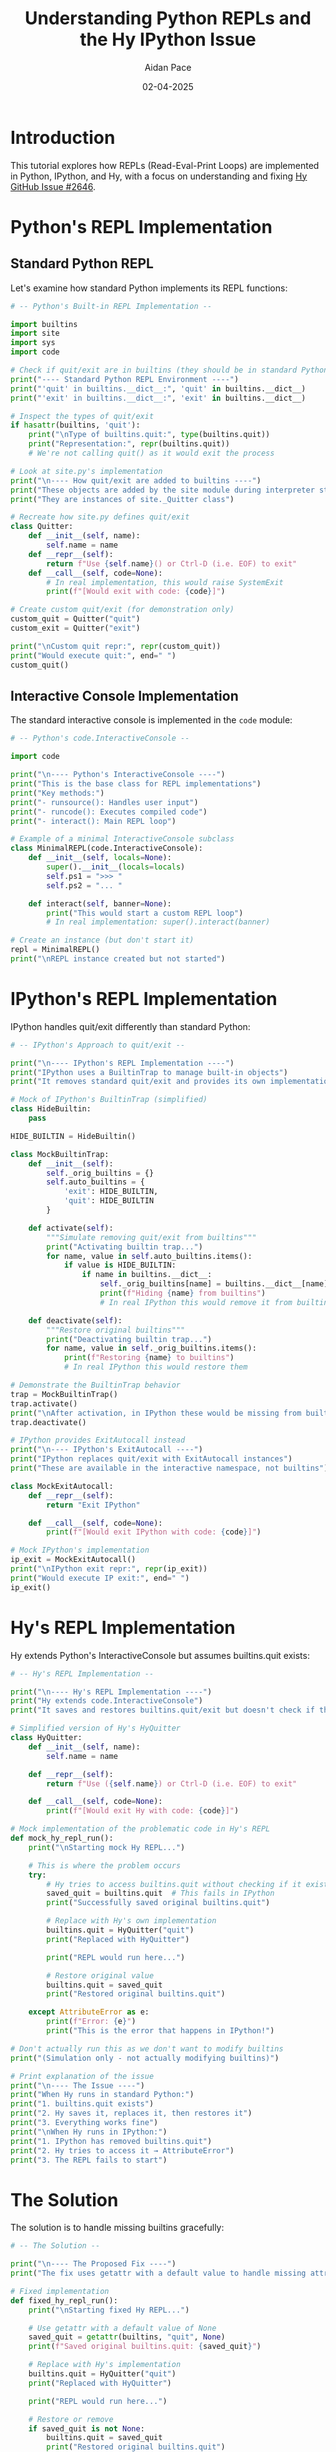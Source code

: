 #+TITLE: Understanding Python REPLs and the Hy IPython Issue
#+AUTHOR: Aidan Pace
#+DATE: 02-04-2025
#+PROPERTY: header-args :mkdirp yes
#+PROPERTY: header-args:python :session py-session :results output

* Introduction

This tutorial explores how REPLs (Read-Eval-Print Loops) are implemented in Python, IPython, and Hy, with a focus on understanding and fixing [[https://github.com/hylang/hy/issues/2646][Hy GitHub Issue #2646]].

* Python's REPL Implementation
:PROPERTIES:
:header-args:python: :tangle understanding_python_repls.py
:END:

** Standard Python REPL

Let's examine how standard Python implements its REPL functions:

#+begin_src python :tangle yes
# -- Python's Built-in REPL Implementation --

import builtins
import site
import sys
import code

# Check if quit/exit are in builtins (they should be in standard Python)
print("---- Standard Python REPL Environment ----")
print("'quit' in builtins.__dict__:", 'quit' in builtins.__dict__)
print("'exit' in builtins.__dict__:", 'exit' in builtins.__dict__)

# Inspect the types of quit/exit
if hasattr(builtins, 'quit'):
    print("\nType of builtins.quit:", type(builtins.quit))
    print("Representation:", repr(builtins.quit))
    # We're not calling quit() as it would exit the process
    
# Look at site.py's implementation
print("\n---- How quit/exit are added to builtins ----")
print("These objects are added by the site module during interpreter startup")
print("They are instances of site._Quitter class")

# Recreate how site.py defines quit/exit
class Quitter:
    def __init__(self, name):
        self.name = name
    def __repr__(self):
        return f"Use {self.name}() or Ctrl-D (i.e. EOF) to exit"
    def __call__(self, code=None):
        # In real implementation, this would raise SystemExit
        print(f"[Would exit with code: {code}]")

# Create custom quit/exit (for demonstration only)
custom_quit = Quitter("quit")
custom_exit = Quitter("exit")

print("\nCustom quit repr:", repr(custom_quit))
print("Would execute quit:", end=" ")
custom_quit()
#+end_src

** Interactive Console Implementation

The standard interactive console is implemented in the ~code~ module:

#+begin_src python :tangle yes
# -- Python's code.InteractiveConsole --

import code

print("\n---- Python's InteractiveConsole ----")
print("This is the base class for REPL implementations")
print("Key methods:")
print("- runsource(): Handles user input")
print("- runcode(): Executes compiled code")
print("- interact(): Main REPL loop")

# Example of a minimal InteractiveConsole subclass
class MinimalREPL(code.InteractiveConsole):
    def __init__(self, locals=None):
        super().__init__(locals=locals)
        self.ps1 = ">>> "
        self.ps2 = "... "
    
    def interact(self, banner=None):
        print("This would start a custom REPL loop")
        # In real implementation: super().interact(banner)

# Create an instance (but don't start it)
repl = MinimalREPL()
print("\nREPL instance created but not started")
#+end_src

* IPython's REPL Implementation
:PROPERTIES:
:header-args:python: :tangle understanding_python_repls.py
:END:

IPython handles quit/exit differently than standard Python:

#+begin_src python :tangle yes
# -- IPython's Approach to quit/exit --

print("\n---- IPython's REPL Implementation ----")
print("IPython uses a BuiltinTrap to manage built-in objects")
print("It removes standard quit/exit and provides its own implementation")

# Mock of IPython's BuiltinTrap (simplified)
class HideBuiltin:
    pass

HIDE_BUILTIN = HideBuiltin()

class MockBuiltinTrap:
    def __init__(self):
        self._orig_builtins = {}
        self.auto_builtins = {
            'exit': HIDE_BUILTIN,
            'quit': HIDE_BUILTIN
        }
    
    def activate(self):
        """Simulate removing quit/exit from builtins"""
        print("Activating builtin trap...")
        for name, value in self.auto_builtins.items():
            if value is HIDE_BUILTIN:
                if name in builtins.__dict__:
                    self._orig_builtins[name] = builtins.__dict__[name]
                    print(f"Hiding {name} from builtins")
                    # In real IPython this would remove it from builtins.__dict__
    
    def deactivate(self):
        """Restore original builtins"""
        print("Deactivating builtin trap...")
        for name, value in self._orig_builtins.items():
            print(f"Restoring {name} to builtins")
            # In real IPython this would restore them

# Demonstrate the BuiltinTrap behavior
trap = MockBuiltinTrap()
trap.activate()
print("\nAfter activation, in IPython these would be missing from builtins")
trap.deactivate()

# IPython provides ExitAutocall instead
print("\n---- IPython's ExitAutocall ----")
print("IPython replaces quit/exit with ExitAutocall instances")
print("These are available in the interactive namespace, not builtins")

class MockExitAutocall:
    def __repr__(self):
        return "Exit IPython"
    
    def __call__(self, code=None):
        print(f"[Would exit IPython with code: {code}]")

# Mock IPython's implementation
ip_exit = MockExitAutocall()
print("\nIPython exit repr:", repr(ip_exit))
print("Would execute IP exit:", end=" ")
ip_exit()
#+end_src

* Hy's REPL Implementation
:PROPERTIES:
:header-args:python: :tangle understanding_python_repls.py
:END:

Hy extends Python's InteractiveConsole but assumes builtins.quit exists:

#+begin_src python :tangle yes
# -- Hy's REPL Implementation --

print("\n---- Hy's REPL Implementation ----")
print("Hy extends code.InteractiveConsole")
print("It saves and restores builtins.quit/exit but doesn't check if they exist")

# Simplified version of Hy's HyQuitter
class HyQuitter:
    def __init__(self, name):
        self.name = name
    
    def __repr__(self):
        return f"Use ({self.name}) or Ctrl-D (i.e. EOF) to exit"
    
    def __call__(self, code=None):
        print(f"[Would exit Hy with code: {code}]")

# Mock implementation of the problematic code in Hy's REPL
def mock_hy_repl_run():
    print("\nStarting mock Hy REPL...")
    
    # This is where the problem occurs
    try:
        # Hy tries to access builtins.quit without checking if it exists
        saved_quit = builtins.quit  # This fails in IPython
        print("Successfully saved original builtins.quit")
        
        # Replace with Hy's own implementation
        builtins.quit = HyQuitter("quit")
        print("Replaced with HyQuitter")
        
        print("REPL would run here...")
        
        # Restore original value
        builtins.quit = saved_quit
        print("Restored original builtins.quit")
        
    except AttributeError as e:
        print(f"Error: {e}")
        print("This is the error that happens in IPython!")

# Don't actually run this as we don't want to modify builtins
print("(Simulation only - not actually modifying builtins)")

# Print explanation of the issue
print("\n---- The Issue ----")
print("When Hy runs in standard Python:")
print("1. builtins.quit exists")
print("2. Hy saves it, replaces it, then restores it")
print("3. Everything works fine")
print("\nWhen Hy runs in IPython:")
print("1. IPython has removed builtins.quit")
print("2. Hy tries to access it → AttributeError")
print("3. The REPL fails to start")
#+end_src

* The Solution
:PROPERTIES:
:header-args:python: :tangle understanding_python_repls.py
:END:

The solution is to handle missing builtins gracefully:

#+begin_src python :tangle yes
# -- The Solution --

print("\n---- The Proposed Fix ----")
print("The fix uses getattr with a default value to handle missing attributes")

# Fixed implementation
def fixed_hy_repl_run():
    print("\nStarting fixed Hy REPL...")
    
    # Use getattr with a default value of None
    saved_quit = getattr(builtins, "quit", None)
    print(f"Saved original builtins.quit: {saved_quit}")
    
    # Replace with Hy's implementation
    builtins.quit = HyQuitter("quit")
    print("Replaced with HyQuitter")
    
    print("REPL would run here...")
    
    # Restore or remove
    if saved_quit is not None:
        builtins.quit = saved_quit
        print("Restored original builtins.quit")
    else:
        delattr(builtins, "quit")
        print("Removed builtins.quit as it wasn't there originally")

# Don't actually run this as we don't want to modify builtins
print("(Simulation only - not actually modifying builtins)")

print("\n---- Summary ----")
print("The fix ensures Hy REPL works in both environments:")
print("1. Use getattr with default values when saving attributes")
print("2. Check if saved values are None when restoring")
print("3. Remove attributes that weren't originally present")
print("\nThis approach is robust and handles both Python and IPython correctly")
#+end_src

* Testing the Solution
:PROPERTIES:
:header-args:python: :tangle understanding_python_repls.py
:END:

Here's how we can test our solution:

#+begin_src python :tangle yes
# -- Testing the Fix --

print("\n---- How to Test the Fix ----")
print("1. Install Python, IPython, and Hy")
print("2. Apply the fix to Hy's repl.py")
print("3. Test in both environments:")

print("\n   Standard Python test:")
print("   $ python -c \"import hy; hy.REPL(locals=locals()).run()\"")

print("\n   IPython test:")
print("   $ ipython -c \"import hy; hy.REPL(locals=locals()).run()\"")

print("\nExpected result: Both should start the Hy REPL without errors")
#+end_src

* Conclusion

With these changes, Hy's REPL should work correctly in both standard Python and IPython environments, resolving the issue reported in [Hy GitHub Issue #2646](https://github.com/hylang/hy/issues/2646).

The key takeaway is that REPLs need to handle environment differences gracefully, especially when accessing built-in attributes that might be modified by different Python implementations.

** References

- [Python Tutorial - Interpreter](https://docs.python.org/3/tutorial/interpreter.html)
- [IPython vs Python Differences](https://ipython.readthedocs.io/en/stable/interactive/python-ipython-diff.html)
- [Understanding Python's builtins](https://tush.ar/post/builtins/)
